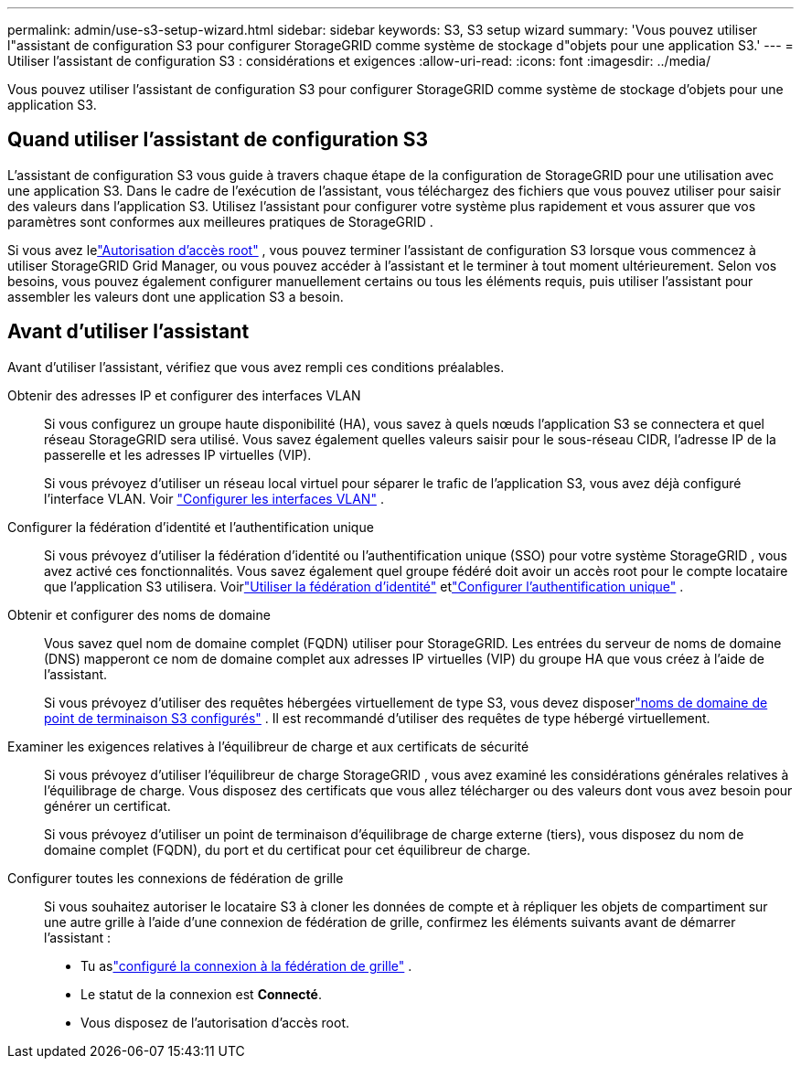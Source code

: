 ---
permalink: admin/use-s3-setup-wizard.html 
sidebar: sidebar 
keywords: S3, S3 setup wizard 
summary: 'Vous pouvez utiliser l"assistant de configuration S3 pour configurer StorageGRID comme système de stockage d"objets pour une application S3.' 
---
= Utiliser l'assistant de configuration S3 : considérations et exigences
:allow-uri-read: 
:icons: font
:imagesdir: ../media/


[role="lead"]
Vous pouvez utiliser l'assistant de configuration S3 pour configurer StorageGRID comme système de stockage d'objets pour une application S3.



== Quand utiliser l'assistant de configuration S3

L'assistant de configuration S3 vous guide à travers chaque étape de la configuration de StorageGRID pour une utilisation avec une application S3.  Dans le cadre de l’exécution de l’assistant, vous téléchargez des fichiers que vous pouvez utiliser pour saisir des valeurs dans l’application S3.  Utilisez l'assistant pour configurer votre système plus rapidement et vous assurer que vos paramètres sont conformes aux meilleures pratiques de StorageGRID .

Si vous avez lelink:admin-group-permissions.html["Autorisation d'accès root"] , vous pouvez terminer l'assistant de configuration S3 lorsque vous commencez à utiliser StorageGRID Grid Manager, ou vous pouvez accéder à l'assistant et le terminer à tout moment ultérieurement.  Selon vos besoins, vous pouvez également configurer manuellement certains ou tous les éléments requis, puis utiliser l'assistant pour assembler les valeurs dont une application S3 a besoin.



== Avant d'utiliser l'assistant

Avant d’utiliser l’assistant, vérifiez que vous avez rempli ces conditions préalables.

Obtenir des adresses IP et configurer des interfaces VLAN:: Si vous configurez un groupe haute disponibilité (HA), vous savez à quels nœuds l'application S3 se connectera et quel réseau StorageGRID sera utilisé.  Vous savez également quelles valeurs saisir pour le sous-réseau CIDR, l’adresse IP de la passerelle et les adresses IP virtuelles (VIP).
+
--
Si vous prévoyez d’utiliser un réseau local virtuel pour séparer le trafic de l’application S3, vous avez déjà configuré l’interface VLAN. Voir link:../admin/configure-vlan-interfaces.html["Configurer les interfaces VLAN"] .

--
Configurer la fédération d'identité et l'authentification unique:: Si vous prévoyez d'utiliser la fédération d'identité ou l'authentification unique (SSO) pour votre système StorageGRID , vous avez activé ces fonctionnalités. Vous savez également quel groupe fédéré doit avoir un accès root pour le compte locataire que l’application S3 utilisera. Voirlink:../admin/using-identity-federation.html["Utiliser la fédération d'identité"] etlink:../admin/configuring-sso.html["Configurer l'authentification unique"] .
Obtenir et configurer des noms de domaine:: Vous savez quel nom de domaine complet (FQDN) utiliser pour StorageGRID.  Les entrées du serveur de noms de domaine (DNS) mapperont ce nom de domaine complet aux adresses IP virtuelles (VIP) du groupe HA que vous créez à l'aide de l'assistant.
+
--
Si vous prévoyez d'utiliser des requêtes hébergées virtuellement de type S3, vous devez disposerlink:../admin/configuring-s3-api-endpoint-domain-names.html["noms de domaine de point de terminaison S3 configurés"] .  Il est recommandé d’utiliser des requêtes de type hébergé virtuellement.

--
Examiner les exigences relatives à l'équilibreur de charge et aux certificats de sécurité:: Si vous prévoyez d’utiliser l’équilibreur de charge StorageGRID , vous avez examiné les considérations générales relatives à l’équilibrage de charge.  Vous disposez des certificats que vous allez télécharger ou des valeurs dont vous avez besoin pour générer un certificat.
+
--
Si vous prévoyez d'utiliser un point de terminaison d'équilibrage de charge externe (tiers), vous disposez du nom de domaine complet (FQDN), du port et du certificat pour cet équilibreur de charge.

--
Configurer toutes les connexions de fédération de grille:: Si vous souhaitez autoriser le locataire S3 à cloner les données de compte et à répliquer les objets de compartiment sur une autre grille à l'aide d'une connexion de fédération de grille, confirmez les éléments suivants avant de démarrer l'assistant :
+
--
* Tu aslink:grid-federation-manage-connection.html["configuré la connexion à la fédération de grille"] .
* Le statut de la connexion est *Connecté*.
* Vous disposez de l'autorisation d'accès root.


--

